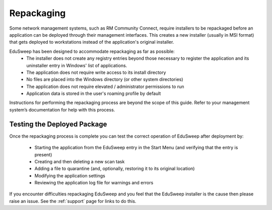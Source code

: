 Repackaging
###########

Some network management systems, such as RM Community Connect, require
installers to be repackaged before an application can be deployed through their management
interfaces. This creates a new installer (usually in MSI format) that gets deployed to
workstations instead of the application's original installer.

EduSweep has been designed to accommodate repackaging as far as possible:
    - The installer does not create any registry entries beyond those necessary to register
      the application and its uninstaller entry in Windows' list of applications.

    - The application does not require write access to its install directory

    - No files are placed into the Windows directory (or other system directories)

    - The application does not require elevated / administrator permissions to run

    - Application data is stored in the user's roaming profile by default

Instructions for performing the repackaging process are beyond the scope of
this guide. Refer to your management system’s documentation for help with this process.

Testing the Deployed Package
----------------------------
Once the repackaging process is complete you can test the correct operation
of EduSweep after deployment by:

    - Starting the application from the EduSweep entry in the Start Menu (and
      verifying that the entry is present)

    - Creating and then deleting a new scan task

    - Adding a file to quarantine (and, optionally, restoring it to its original location)

    - Modifying the application settings

    - Reviewing the application log file for warnings and errors

If you encounter difficulties repackaging EduSweep and you feel that the EduSweep installer
is the cause then please raise an issue. See the :ref:`support` page for links to do this.
